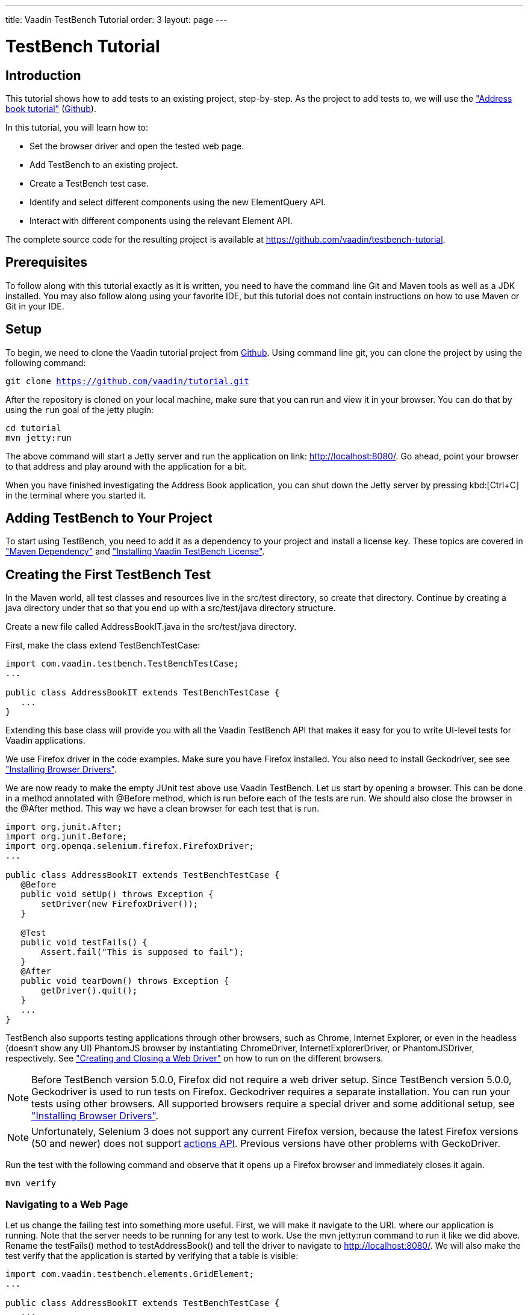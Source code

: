 ---
title: Vaadin TestBench Tutorial
order: 3
layout: page
---

[[testbench.tutorial]]
= TestBench Tutorial

[[testbench.tutorial.introduction]]
== Introduction

This tutorial shows how to add tests to an existing project, step-by-step.
As the project to add tests to, we will use the <<dummy/../../framework/tutorial#framework.tutorial.archetype,"Address book tutorial">> (link:https://github.com/vaadin/tutorial[Github]).

In this tutorial, you will learn how to:

* Set the browser driver and open the tested web page.
* Add TestBench to an existing project.
* Create a TestBench test case.
* Identify and select different components using the new ElementQuery API.
* Interact with different components using the relevant Element API.

The complete source code for the resulting project is available at link:https://github.com/vaadin/testbench-tutorial[].

[[testbench.tutorial.prerequisites]]
== Prerequisites

To follow along with this tutorial exactly as it is written, you need to have the command line Git and Maven tools as well as a JDK installed.
You may also follow along using your favorite IDE, but this tutorial does not contain instructions on how to use Maven or Git in your IDE.

[[testbench.tutorial.setup]]
== Setup

To begin, we need to clone the Vaadin tutorial project from link:https://github.com/vaadin/tutorial[Github].
Using command line git, you can clone the project by using the following command:

[subs="normal"]
----
[command]#git# clone https://github.com/vaadin/tutorial.git
----

After the repository is cloned on your local machine, make sure that you can run and view it in your browser.
You can do that by using the `run` goal of the jetty plugin:

[subs="normal"]
----
[command]#cd# tutorial
[command]#mvn# jetty:run
----

The above command will start a Jetty server and run the application on link: http://localhost:8080/[http://localhost:8080/].
Go ahead, point your browser to that address and play around with the application for a bit.

When you have finished investigating the Address Book application, you can shut down the Jetty server by pressing kbd:[Ctrl+C] in the terminal where you started it.

[[testbench.tutorial.add-dependency]]
== Adding TestBench to Your Project
To start using TestBench, you need to add it as a dependency to your project and install a license key.
These topics are covered in <<dummy/../../testbench/setup/testbench-installation#testbench.installation.development.maven,"Maven Dependency">>
and <<dummy/../../testbench/setup/testbench-license#testbench-license,"Installing Vaadin TestBench License">>.

[[testbench.tutorial.first-test]]
== Creating the First TestBench Test

In the Maven world, all test classes and resources live in the [filename]#src/test# directory, so create that directory.
Continue by creating a java directory under that so that you end up with a [filename]#src/test/java# directory structure.

Create a new file called [filename]#AddressBookIT.java# in the [filename]#src/test/java# directory.

First, make the class extend [classname]#TestBenchTestCase#:

[source, java]
----
import com.vaadin.testbench.TestBenchTestCase;
...

public class AddressBookIT extends TestBenchTestCase {
   ...
}
----

Extending this base class will provide you with all the Vaadin TestBench API that makes it easy for you to write UI-level tests for Vaadin applications.

We use Firefox driver in the code examples. Make sure you have Firefox installed.
You also need to install Geckodriver, see see <<dummy/../../testbench/setup/testbench-installation#testbench.installation.browserdrivers,"Installing Browser Drivers">>.

We are now ready to make the empty JUnit test above use Vaadin TestBench.
Let us start by opening a browser.
This can be done in a method annotated with [classname]#@Before# method, which is run before each of the tests are run.
We should also close the browser in the [classname]#@After# method. This way we have a clean browser for each test that is run.

[source, java]
----
import org.junit.After;
import org.junit.Before;
import org.openqa.selenium.firefox.FirefoxDriver;
...

public class AddressBookIT extends TestBenchTestCase {
   @Before
   public void setUp() throws Exception {
       setDriver(new FirefoxDriver());
   }

   @Test
   public void testFails() {
       Assert.fail("This is supposed to fail");
   }
   @After
   public void tearDown() throws Exception {
       getDriver().quit();
   }
   ...
}
----

TestBench also supports testing applications through other browsers, such as Chrome, Internet Explorer, or even in the headless (doesn’t show any UI) PhantomJS browser by instantiating [classname]#ChromeDriver#, [classname]#InternetExplorerDriver#, or [classname]#PhantomJSDriver#, respectively.
See <<creatingtests/testbench-testcase#testbench.testcase.webdriver,"Creating and Closing a Web Driver">> on how to run on the different browsers.

[NOTE]
Before TestBench version 5.0.0, Firefox did not require a web driver setup.
Since TestBench version 5.0.0, Geckodriver is used to run tests on Firefox.
Geckodriver requires a separate installation.
You can run your tests using other browsers.
All supported browsers require a special driver and some additional setup, see
<<dummy/../../testbench/setup/testbench-installation#testbench.installation.browserdrivers,"Installing Browser Drivers">>.

[NOTE]
Unfortunately, Selenium 3 does not support any current Firefox version, because the latest Firefox versions (50 and newer) does not support link:https://github.com/mozilla/geckodriver/issues/159[actions API].
Previous versions have other problems with GeckoDriver.

Run the test with the following command and observe that it opens up a Firefox browser and immediately closes it again.

[subs="normal"]
----
[command]#mvn# verify
----

[[testbench.tutorial.writing-tests.navigating]]
=== Navigating to a Web Page

Let us change the failing test into something more useful.
First, we will make it navigate to the URL where our application is running.
Note that the server needs to be running for any test to work.
Use the [literal]#mvn jetty:run# command to run it like we did above.
Rename the [methodname]#testFails()# method to [methodname]#testAddressBook()# and tell the driver to navigate to link:http://localhost:8080/[].
We will also make the test verify that the application is started by verifying that a table is visible:

[source, java]
----
import com.vaadin.testbench.elements.GridElement;
...

public class AddressBookIT extends TestBenchTestCase {
   ...

   @Test
   public void testAddressBook() {
       getDriver().get("http://localhost:8080/");
       Assert.assertTrue($(GridElement.class).exists());
   }
}
----

Above, we looked for a Vaadin component on the web page by using an element query, that is, the [literal]#$()# method.
The argument to this method is an element class corresponding to the element we are searching for.
After obtaining a basic element query, we can specify additional rules such as [methodname]#.caption(“My Caption”)# or [methodname]#.at(index)#, etc.
See the <<testbench-overview#testbench.overview,"TestBench chapter">> and especially <<creatingtests/testbench-elementquery,"Querying Elements">> for details.

We are now ready to run the test. Make sure that the application server is up and running.
If you have not started it yet, issue the [command]#mvn jetty:run# command to start it now and wait for the “Started Jetty server” message to appear in the terminal.
Once Jetty is running, we can run our test in a different terminal – or even using the run as JUnit command in your favorite IDE.
It is just a plain JUnit test, after all.

The test should open up a browser, load the application, successfully verify that a table is visible, close the browser, and passe the test.
Awesome! Now stop the jetty server by pressing kbd:[ctrl+C] in the terminal.

[[testbench.tutorial.build-real-tests]]
== Build Real Tests

Now we are ready to build real test cases for the Address Book application.

[[testbench.tutorial.data-validation]]
=== Your First Test - Data Validation

The first test will click the first row in the table and verify that a form containing the same information is shown.

First, create a new test in the [classname]#AddressBookIT# class by copying the [methodname]#testAddressBook()# method and naming it [methodname]#testFormShowsCorrectData()#.
The test should do the following:

. The contacts are shown using a Vaadin [classname]#Grid# component, so the test should find it using ElementQuery.
You can use the Vaadin debug window to get an ElementQuery for the Grid component by pointing and clicking as follows:

.. Open the application by navigating to link:http://localhost:8080/?debug[] in your favorite browser.
 Note the [literal]#?debug# parameter in the URL. Using it causes the debug window to open in the lower right corner of the window

.. In the debug window (see <<figure.testbench.debugscreenshot>>)

... Click on the TestBench icon (1)

... Click on the “targeting” icon (2)

... Click on the Grid component (3)

... An ElementQuery code line will be printed in the debug window.

+
[[figure.testbench.debugscreenshot]]
.Vaadin Debug Screenshot
image::img/screenshots/debug-screenshot.png[]

. Store the first name and last name values shown in the first row of the table for later comparison

. Click on the first row

. Assert that the values in the first name and last name fields are the same as in the table

The resulting test looks like this:

[source, java]
----
import com.vaadin.testbench.elements.TextFieldElement;
...

@Test
public void testFormShowsCorrectData() {
    getDriver().get("http://localhost:8080/");

    // 1. Find the grid
    GridElement grid = $(GridElement.class).first();

    // 2. Store the first name and last name values shown
    // in the first row of the grid for later comparison
    String firstName = grid.getCell(0, 0).getText();
    String lastName = grid.getCell(0, 1).getText();

    // 3. Click on the first row
    grid.getCell(0, 0).click();

    // 4. Assert that the values in the first name and
    // last name fields are the same as in the grid
    Assert.assertEquals(firstName, $(FormLayoutElement.class).
        $(TextFieldElement.class).first().getValue());
    Assert.assertEquals(lastName, $(FormLayoutElement.class).
        $(TextFieldElement.class).get(1).getValue());
    }
}
----

Run the test and verify that the build is successful by issuing the [command]#mvn verify# command.

[[testbench.tutorial.data-entry]]
=== Data Entry

In this second test, we will add a new person, search for this person, and verify that the same data that was entered is shown in the form.

Create a new test in the same class in the same way as earlier when we created our first test. Name this one [methodname]#testEnterNew()#. The steps of this test are the following:

. Click on the [guibutton]#New# button

. Type “Tyler” in the first name field

. Type “Durden” in the last name field

. Save this new contact

. Click on some other row, for example, row 7

. Verify that the same name is not in the fields after selecting some other row

. Click on the first row again

. Verify that the first row and the form contains the new contact

The test should now look as follows:

[source, java]
----
import com.vaadin.testbench.elements.ButtonElement;
...

@Test
public void testEnterNew() {
    getDriver().get("http://localhost:8080/");

    // 1. Click the "New contact" button
    $(ButtonElement.class).caption("Add new customer").first().click();

    // 2. Enter "Tyler" into the first name field
    $(FormLayoutElement.class).$(TextFieldElement.class).
        first().setValue("Tyler");

    // 3. Enter "Durden" into the last name field
    $(FormLayoutElement.class).$(TextFieldElement.class).
        get(1).setValue("Durden");

    // 4. Save the new contact by clicking "Save" button
    $(ButtonElement.class).caption("Save").first().click();

    // 5. Click on some other row
    GridElement table = $(GridElement.class).first();
    table.getCell(6, 0).click();

    // 6. Assert that the entered name is not in the text
    // fields any longer
    Assert.assertNotEquals("Tyler", $(FormLayoutElement.class).
        $(TextFieldElement.class).first().getValue());
    Assert.assertNotEquals("Durden", $(FormLayoutElement.class).
        $(TextFieldElement.class).get(1).getValue());

    // 7. Click on the first row
    table.getCell(0,0).click();

    // 8. Verify that the first row and form
    // contain "Tyler Durden"
    Assert.assertEquals("Tyler",table.getCell(0, 0).getText());
    Assert.assertEquals("Durden",table.getCell(0, 1).getText());
    Assert.assertEquals("Tyler", $(FormLayoutElement.class).
        $(TextFieldElement.class).first().getValue());
    Assert.assertEquals("Durden", $(FormLayoutElement.class).
        $(TextFieldElement.class).get(1).getValue());
}
----

Again, run the test and verify that the build is successful by issuing the [literal]#mvn verify# command. Not bad!

[[testbench.tutorial.start-server-automatic]]
=== Start the Server Automatically

You might feel that it is tedious to have to start and stop the jetty server.
The good news is that Maven can do this for us automatically.
The 'IT' in the test class name [classname]#AddressBookIT#, marks it as an Integration Test using the conventions of the Failsafe plugin. This results in the test being run in the [literal]#integration-test# phase of the Maven build.
Next up: adding the Failsafe plugin declaration to the  [filename]#pom.xml# file.
Open [filename]#pom.xml# and add the following declaration of the Failsafe plugin after the [literal]#<plugins># start tag directly inside of the [literal]#<build></build># tags:

----
<plugin>
 <artifactId>maven-failsafe-plugin</artifactId>
 <version>2.17</version>
 <executions>
   <execution>
     <goals>
       <goal>integration-test</goal>
       <goal>verify</goal>
     </goals>
   </execution>
 </executions>
</plugin>
----

Next, find the jetty plugin section in the same file and replace it with the following configuration:

----
<plugin>
   <groupId>org.eclipse.jetty</groupId>
   <artifactId>jetty-maven-plugin</artifactId>
   <version>9.2.3.v20140905</version>
   <executions>
       <!-- start and stop jetty (running our app) when
            running integration tests -->
       <execution>
           <id>start-jetty</id>
           <phase>pre-integration-test</phase>
           <goals>
               <goal>start</goal>
           </goals>
           <configuration>
               <scanIntervalSeconds>0</scanIntervalSeconds>
               <stopKey>STOP</stopKey>
               <stopPort>8866</stopPort>
           </configuration>
       </execution>
       <execution>
           <id>stop-jetty</id>
           <phase>post-integration-test</phase>
           <goals>
               <goal>stop</goal>
           </goals>
           <configuration>
               <stopKey>STOP</stopKey>
               <stopPort>8866</stopPort>
           </configuration>
       </execution>
   </executions>
</plugin>
----

Now running all integration tests is as easy as typing:

[subs="normal"]
----
[command]#mvn# clean verify
----

Try it and see that it compiles and packages everything, starts the Jetty server, runs our integration test, and stops the Jetty server.
The build is still successful.

== Summary

Congratulations! Hopefully you now have a good idea of how to set up a project for tests with Vaadin TestBench and how to write tests.
Now you can continue with more advanced topics such as:

 * <<dummy/../../testbench/bestpractices/testbench-maintainable#testbench.maintainable,"Creating Maintainable Tests">>
 * <<dummy/../../testbench/environment/testbench-headless#testbench.headless,"Headless Testing">>
 * <<dummy/../../testbench/creatingtests/testbench-selectors#testbench.selectors,"Element Selectors">>
